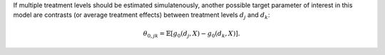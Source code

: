 If multiple treatment levels should be estimated simulatenously, another possible target parameter of interest in this model 
are contrasts (or average treatment effects) between treatment levels :math:`d_j` and :math:`d_k`:

.. math::

    \theta_{0,jk} = \mathbb{E}[g_0(d_j, X) - g_0(d_k, X)].
